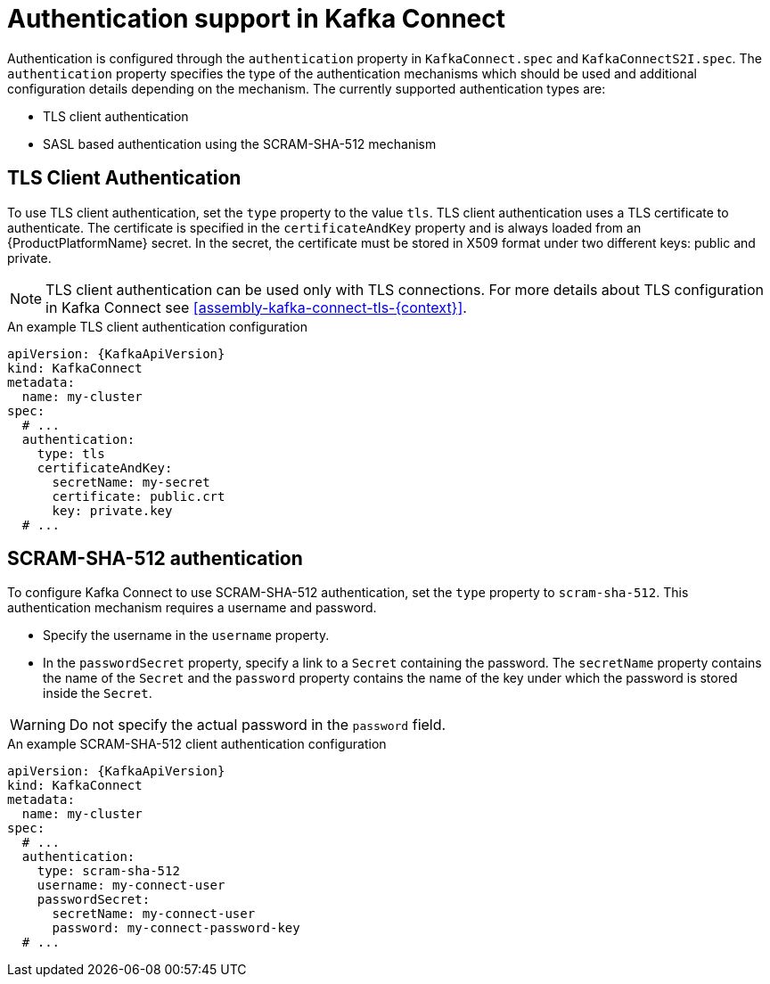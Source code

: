 // Module included in the following assemblies:
//
// assembly-kafka-connect-tls.adoc

[id='con-kafka-connect-authentication{context}']
= Authentication support in Kafka Connect

Authentication is configured through the `authentication` property in `KafkaConnect.spec` and `KafkaConnectS2I.spec`.
The `authentication` property specifies the type of the authentication mechanisms which should be used and additional configuration details depending on the mechanism.
The currently supported authentication types are:

* TLS client authentication
* SASL based authentication using the SCRAM-SHA-512 mechanism


== TLS Client Authentication

To use TLS client authentication, set the `type` property to the value `tls`.
TLS client authentication uses a TLS certificate to authenticate.
The certificate is specified in the `certificateAndKey` property and is always loaded from an {ProductPlatformName} secret.
In the secret, the certificate must be stored in X509 format under two different keys: public and private.

NOTE: TLS client authentication can be used only with TLS connections.
For more details about TLS configuration in Kafka Connect see xref:assembly-kafka-connect-tls-{context}[].

.An example TLS client authentication configuration
[source,yaml,subs=attributes+]
----
apiVersion: {KafkaApiVersion}
kind: KafkaConnect
metadata:
  name: my-cluster
spec:
  # ...
  authentication:
    type: tls
    certificateAndKey:
      secretName: my-secret
      certificate: public.crt
      key: private.key
  # ...
----

== SCRAM-SHA-512 authentication

To configure Kafka Connect to use SCRAM-SHA-512 authentication, set the `type` property to `scram-sha-512`.
This authentication mechanism requires a username and password.

* Specify the username in the `username` property.
* In the `passwordSecret` property, specify a link to a `Secret` containing the password. The `secretName` property contains the name of the `Secret` and the `password` property contains the name of the key under which the password is stored inside the `Secret`.

WARNING: Do not specify the actual password in the `password` field.

.An example SCRAM-SHA-512 client authentication configuration
[source,yaml,subs=attributes+]
----
apiVersion: {KafkaApiVersion}
kind: KafkaConnect
metadata:
  name: my-cluster
spec:
  # ...
  authentication:
    type: scram-sha-512
    username: my-connect-user
    passwordSecret:
      secretName: my-connect-user
      password: my-connect-password-key
  # ...
----
